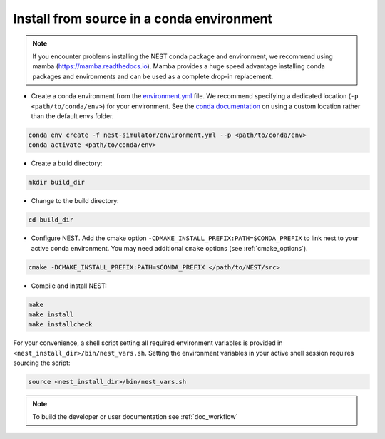 .. _condaenv:

Install from source in a conda environment
==========================================

.. note:: If you encounter problems installing the NEST conda package and 
   environment, we recommend using mamba (https://mamba.readthedocs.io). 
   Mamba provides a huge speed advantage installing conda packages and 
   environments and can be used as a complete drop-in replacement.

* Create a conda environment from the `environment.yml <https://github.com/nest/nest-simulator/blob/master/environment.yml>`_ file.
  We recommend specifying a dedicated location (``-p <path/to/conda/env>``) for your environment.
  See the `conda documentation <https://docs.conda.io/projects/conda/en/latest/user-guide/tasks/manage-environments.html#specifying-a-location-for-an-environment>`_
  on using a custom location rather than the default envs folder.

.. code-block:: sh

    conda env create -f nest-simulator/environment.yml --p <path/to/conda/env>
    conda activate <path/to/conda/env>

* Create a build directory:

.. code-block:: sh

    mkdir build_dir

* Change to the build directory:

.. code-block:: sh

    cd build_dir

* Configure NEST. Add the cmake option ``-CDMAKE_INSTALL_PREFIX:PATH=$CONDA_PREFIX`` to link nest to your active conda environment.
  You may need additional ``cmake`` options (see :ref:`cmake_options`).

.. code-block:: sh

   cmake -DCMAKE_INSTALL_PREFIX:PATH=$CONDA_PREFIX </path/to/NEST/src>

* Compile and install NEST:

.. code-block:: sh

    make
    make install
    make installcheck

For your convenience, a shell script setting all required environment variables is provided in
``<nest_install_dir>/bin/nest_vars.sh``. Setting the environment variables in your active shell session requires
sourcing the script:

.. code-block:: sh

   source <nest_install_dir>/bin/nest_vars.sh



.. note::

   To build the developer or user documentation see :ref:`doc_workflow`


